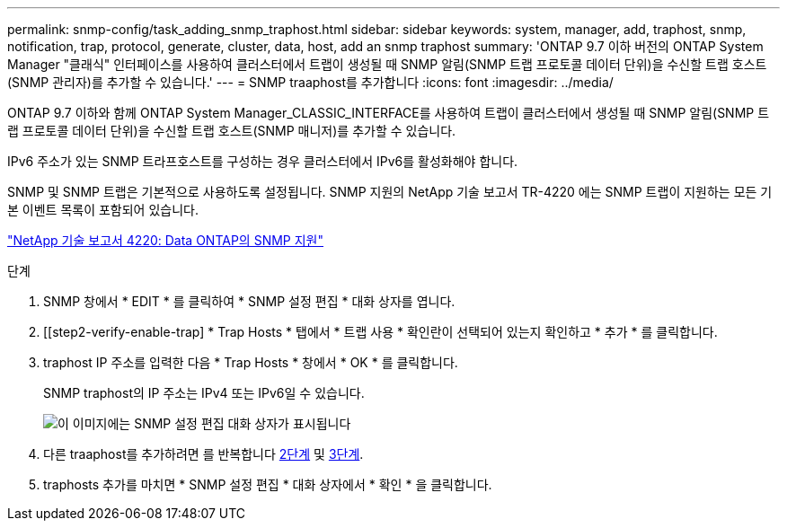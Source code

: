 ---
permalink: snmp-config/task_adding_snmp_traphost.html 
sidebar: sidebar 
keywords: system, manager, add, traphost, snmp, notification, trap, protocol, generate, cluster, data, host, add an snmp traphost 
summary: 'ONTAP 9.7 이하 버전의 ONTAP System Manager "클래식" 인터페이스를 사용하여 클러스터에서 트랩이 생성될 때 SNMP 알림(SNMP 트랩 프로토콜 데이터 단위)을 수신할 트랩 호스트(SNMP 관리자)를 추가할 수 있습니다.' 
---
= SNMP traaphost를 추가합니다
:icons: font
:imagesdir: ../media/


[role="lead"]
ONTAP 9.7 이하와 함께 ONTAP System Manager_CLASSIC_INTERFACE를 사용하여 트랩이 클러스터에서 생성될 때 SNMP 알림(SNMP 트랩 프로토콜 데이터 단위)을 수신할 트랩 호스트(SNMP 매니저)를 추가할 수 있습니다.

IPv6 주소가 있는 SNMP 트라프호스트를 구성하는 경우 클러스터에서 IPv6를 활성화해야 합니다.

SNMP 및 SNMP 트랩은 기본적으로 사용하도록 설정됩니다. SNMP 지원의 NetApp 기술 보고서 TR-4220 에는 SNMP 트랩이 지원하는 모든 기본 이벤트 목록이 포함되어 있습니다.

http://www.netapp.com/us/media/tr-4220.pdf["NetApp 기술 보고서 4220: Data ONTAP의 SNMP 지원"^]

.단계
. SNMP 창에서 * EDIT * 를 클릭하여 * SNMP 설정 편집 * 대화 상자를 엽니다.
. [[step2-verify-enable-trap] * Trap Hosts * 탭에서 * 트랩 사용 * 확인란이 선택되어 있는지 확인하고 * 추가 * 를 클릭합니다.
. [[step3-enter-traphost-ip]] traphost IP 주소를 입력한 다음 * Trap Hosts * 창에서 * OK * 를 클릭합니다.
+
SNMP traphost의 IP 주소는 IPv4 또는 IPv6일 수 있습니다.

+
image::../media/snmp_add_traphost.gif[이 이미지에는 SNMP 설정 편집 대화 상자가 표시됩니다,Traphosts tab,in which the traphost status "enabled" is checked and the example traphost IP address "192.0.2.0" is entered.]

. 다른 traaphost를 추가하려면 를 반복합니다 <<step2-verify-enable-traps,2단계>> 및 <<step3-enter-traphost-ip,3단계>>.
. traphosts 추가를 마치면 * SNMP 설정 편집 * 대화 상자에서 * 확인 * 을 클릭합니다.


